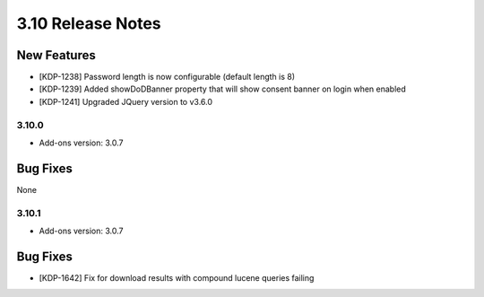 .. _Version310ReleaseNotes:

3.10 Release Notes
===================

New Features
------------
- [KDP-1238] Password length is now configurable (default length is 8)
- [KDP-1239] Added showDoDBanner property that will show consent banner on login when enabled
- [KDP-1241] Upgraded JQuery version to v3.6.0

3.10.0
^^^^^^
- Add-ons version: 3.0.7

Bug Fixes
---------
None

3.10.1
^^^^^^
- Add-ons version: 3.0.7

Bug Fixes
---------
- [KDP-1642] Fix for download results with compound lucene queries failing

